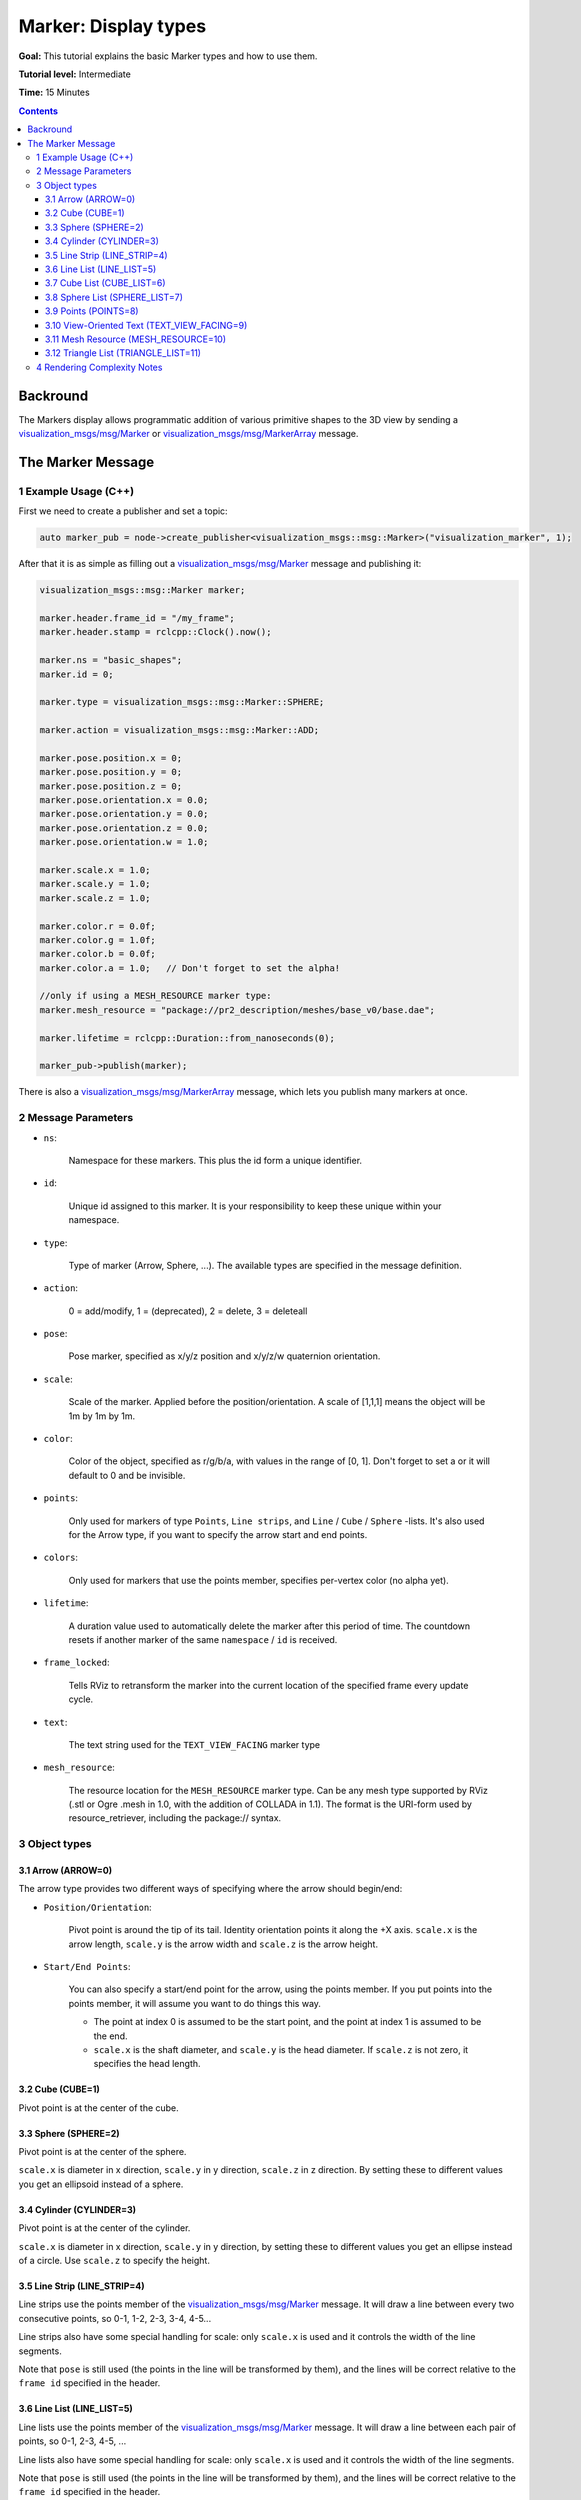 Marker: Display types
=====================

**Goal:** This tutorial explains the basic Marker types and how to use them.

**Tutorial level:** Intermediate

**Time:** 15 Minutes

.. contents:: Contents
   :depth: 3
   :local:


Backround
---------
The Markers display allows programmatic addition of various primitive shapes to the 3D view by sending a
`visualization_msgs/msg/Marker <https://github.com/ros2/common_interfaces/blob/rolling/visualization_msgs/msg/Marker.msg>`_ or
`visualization_msgs/msg/MarkerArray <https://github.com/ros2/common_interfaces/blob/rolling/visualization_msgs/msg/MarkerArray.msg>`_ message.

.. image:: images/marker_overview.png

..
    This is comment will be added to the file once the Markers-Sending-Basic-Shapes-CPP is merged.
    The :doc:`Marker: Sending Basic Shapes <../Markers-Sending-Basic-Shapes-CPP/Markers-Sending-Basic-Shapes-CPP>` tutorial begins a series of tutorials on sending markers.

The Marker Message
------------------
1 Example Usage (C++)
^^^^^^^^^^^^^^^^^^^^^
First we need to create a publisher and set a topic:

.. code-block:: C++

    auto marker_pub = node->create_publisher<visualization_msgs::msg::Marker>("visualization_marker", 1);

After that it is as simple as filling out a `visualization_msgs/msg/Marker <https://github.com/ros2/common_interfaces/blob/rolling/visualization_msgs/msg/Marker.msg>`_
message and publishing it:

.. code-block:: C++

    visualization_msgs::msg::Marker marker;

    marker.header.frame_id = "/my_frame";
    marker.header.stamp = rclcpp::Clock().now();

    marker.ns = "basic_shapes";
    marker.id = 0;

    marker.type = visualization_msgs::msg::Marker::SPHERE;

    marker.action = visualization_msgs::msg::Marker::ADD;

    marker.pose.position.x = 0;
    marker.pose.position.y = 0;
    marker.pose.position.z = 0;
    marker.pose.orientation.x = 0.0;
    marker.pose.orientation.y = 0.0;
    marker.pose.orientation.z = 0.0;
    marker.pose.orientation.w = 1.0;

    marker.scale.x = 1.0;
    marker.scale.y = 1.0;
    marker.scale.z = 1.0;

    marker.color.r = 0.0f;
    marker.color.g = 1.0f;
    marker.color.b = 0.0f;
    marker.color.a = 1.0;   // Don't forget to set the alpha!

    //only if using a MESH_RESOURCE marker type:
    marker.mesh_resource = "package://pr2_description/meshes/base_v0/base.dae";

    marker.lifetime = rclcpp::Duration::from_nanoseconds(0);

    marker_pub->publish(marker);

There is also a `visualization_msgs/msg/MarkerArray <https://github.com/ros2/common_interfaces/blob/rolling/visualization_msgs/msg/MarkerArray.msg>`_ message, which lets you publish many markers at once.

2 Message Parameters
^^^^^^^^^^^^^^^^^^^^
* ``ns``:

    Namespace for these markers. This plus the id form a unique identifier.

* ``id``:

    Unique id assigned to this marker. It is your responsibility to keep these unique within your namespace.

* ``type``:

    Type of marker (Arrow, Sphere, ...). The available types are specified in the message definition.

* ``action``:

    0 = add/modify, 1 = (deprecated), 2 = delete, 3 = deleteall

* ``pose``:

    Pose marker, specified as x/y/z position and x/y/z/w quaternion orientation.

* ``scale``:

    Scale of the marker. Applied before the position/orientation. A scale of [1,1,1] means the object will be 1m by 1m by 1m.

* ``color``:

    Color of the object, specified as r/g/b/a, with values in the range of [0, 1]. Don't forget to set a or it will default to 0 and be invisible.

* ``points``:

    Only used for markers of type ``Points``, ``Line strips``, and ``Line`` / ``Cube`` / ``Sphere`` -lists.
    It's also used for the Arrow type, if you want to specify the arrow start and end points.

* ``colors``:

    Only used for markers that use the points member, specifies per-vertex color (no alpha yet).

* ``lifetime``:

    A duration value used to automatically delete the marker after this period of time.
    The countdown resets if another marker of the same ``namespace`` / ``id`` is received.

* ``frame_locked``:

    Tells RViz to retransform the marker into the current location of the specified frame every update cycle.

* ``text``:

    The text string used for the ``TEXT_VIEW_FACING`` marker type

* ``mesh_resource``:

    The resource location for the ``MESH_RESOURCE`` marker type. Can be any mesh type supported by RViz (.stl or Ogre .mesh in 1.0, with the addition of COLLADA in 1.1).
    The format is the URI-form used by resource_retriever, including the package:// syntax.

3 Object types
^^^^^^^^^^^^^^

.. _RVizMarkerObjectTypes:

3.1 Arrow (ARROW=0)
~~~~~~~~~~~~~~~~~~~

.. image:: images/ArrowMarker.png

The arrow type provides two different ways of specifying where the arrow should begin/end:

* ``Position/Orientation``:

    Pivot point is around the tip of its tail. Identity orientation points it along the +X axis. ``scale.x`` is the arrow length, ``scale.y`` is the arrow width and ``scale.z`` is the arrow height.

* ``Start/End Points``:

    You can also specify a start/end point for the arrow, using the points member. If you put points into the points member, it will assume you want to do things this way.

    * The point at index 0 is assumed to be the start point, and the point at index 1 is assumed to be the end.
    * ``scale.x`` is the shaft diameter, and ``scale.y`` is the head diameter. If ``scale.z`` is not zero, it specifies the head length.

3.2 Cube (CUBE=1)
~~~~~~~~~~~~~~~~~

.. image:: images/CubeMarker.png

Pivot point is at the center of the cube.

3.3 Sphere (SPHERE=2)
~~~~~~~~~~~~~~~~~~~~~

.. image:: images/SphereMarker.png

Pivot point is at the center of the sphere.

``scale.x`` is diameter in x direction, ``scale.y`` in y direction, ``scale.z`` in z direction.
By setting these to different values you get an ellipsoid instead of a sphere.

3.4 Cylinder (CYLINDER=3)
~~~~~~~~~~~~~~~~~~~~~~~~~

.. image:: images/CylinderMarker.png

Pivot point is at the center of the cylinder.

``scale.x`` is diameter in x direction, ``scale.y`` in y direction, by setting these to different values you get an ellipse instead of a circle.
Use ``scale.z`` to specify the height.

3.5 Line Strip (LINE_STRIP=4)
~~~~~~~~~~~~~~~~~~~~~~~~~~~~~

.. image:: images/LineStripMarker.png

Line strips use the points member of the `visualization_msgs/msg/Marker <https://github.com/ros2/common_interfaces/blob/rolling/visualization_msgs/msg/Marker.msg>`_ message.
It will draw a line between every two consecutive points, so 0-1, 1-2, 2-3, 3-4, 4-5...

Line strips also have some special handling for scale: only ``scale.x`` is used and it controls the width of the line segments.

Note that ``pose`` is still used (the points in the line will be transformed by them), and the lines will be correct relative to the ``frame id`` specified in the header.

3.6 Line List (LINE_LIST=5)
~~~~~~~~~~~~~~~~~~~~~~~~~~~

.. image:: images/LineListMarker.png

Line lists use the points member of the `visualization_msgs/msg/Marker <https://github.com/ros2/common_interfaces/blob/rolling/visualization_msgs/msg/Marker.msg>`_ message. It will draw a line between each pair of points, so 0-1, 2-3, 4-5, ...

Line lists also have some special handling for scale: only ``scale.x`` is used and it controls the width of the line segments.

Note that ``pose`` is still used (the points in the line will be transformed by them), and the lines will be correct relative to the ``frame id`` specified in the header.

3.7 Cube List (CUBE_LIST=6)
~~~~~~~~~~~~~~~~~~~~~~~~~~~

.. image:: images/CubeListMarker.png

A cube list is a list of cubes with all the same properties except their positions.
Using this object type instead of a `visualization_msgs/msg/MarkerArray <https://github.com/ros2/common_interfaces/blob/rolling/visualization_msgs/msg/MarkerArray.msg>`_ allows RViz to batch-up rendering,
which causes them to render much faster.
The caveat is that they all must have the same scale.

The ``points`` member of the `visualization_msgs/msg/Marker <https://github.com/ros2/common_interfaces/blob/rolling/visualization_msgs/msg/Marker.msg>`_ message is used for the position of each cube.

3.8 Sphere List (SPHERE_LIST=7)
~~~~~~~~~~~~~~~~~~~~~~~~~~~~~~~

.. image:: images/SphereListMarker.png

A sphere list is a list of spheres with all the same properties except their positions.
Using this object type instead of a `visualization_msgs/msg/MarkerArray <https://github.com/ros2/common_interfaces/blob/rolling/visualization_msgs/msg/MarkerArray.msg>`_ allows rviz to batch-up rendering,
which causes them to render much faster.
The caveat is that they all must have the same scale.

The ``points`` member of the `visualization_msgs/msg/Marker <https://github.com/ros2/common_interfaces/blob/rolling/visualization_msgs/msg/Marker.msg>`_ message is used for the position of each sphere.

Note that ``pose`` is still used (the ``points`` in the line will be transformed by them), and the lines will be correct relative to the ``frame id`` specified in the header.

3.9 Points (POINTS=8)
~~~~~~~~~~~~~~~~~~~~~

.. image:: images/PointsMarker.png

Uses the ``points`` member of the `visualization_msgs/msg/Marker <https://github.com/ros2/common_interfaces/blob/rolling/visualization_msgs/msg/Marker.msg>`_ message.

``Points`` have some special handling for scale: ``scale.x`` is point width, ``scale.y`` is point height

Note that ``pose`` is still used (the ``points`` in the line will be transformed by them), and the lines will be correct relative to the ``frame id`` specified in the header.

3.10 View-Oriented Text (TEXT_VIEW_FACING=9)
~~~~~~~~~~~~~~~~~~~~~~~~~~~~~~~~~~~~~~~~~~~~

.. image:: images/text_view_facing_marker.png

This marker displays text in a 3D spot in the world.
The text always appears oriented correctly to the view. Uses the ``text`` field in the marker.

Only ``scale.z`` is used. ``scale.z`` specifies the height of an uppercase "A".

3.11 Mesh Resource (MESH_RESOURCE=10)
~~~~~~~~~~~~~~~~~~~~~~~~~~~~~~~~~~~~~

.. image:: images/mesh_resource_marker.png

Uses the ``mesh_resource`` field in the marker.
Can be any mesh type supported by RViz (binary .stl or Ogre .mesh in 1.0, with the addition of COLLADA (.dae) in 1.1).
The format is the URI-form used by resource_retriever, including the ``package://`` syntax.

An example of a mesh an its use is:

.. code-block:: C++

    marker.type = visualization_msgs::Marker::MESH_RESOURCE;
    marker.mesh_resource = "package://pr2_description/meshes/base_v0/base.dae";

Scale on a mesh is relative.
A scale of (1.0, 1.0, 1.0) means the mesh will display as the exact size specified in the mesh file.
A scale of (1.0, 1.0, 2.0) means the mesh will show up twice as tall, but the same width/depth.

If the ``mesh_use_embedded_materials`` flag is set to true and the mesh is of a type which supports embedded materials (such as COLLADA),
the material defined in that file will be used instead of the color defined in the marker.

Since version [1.8], even when ``mesh_use_embedded_materials`` is true,
if the marker color is set to anything other than r=0,g=0,b=0,a=0 the marker color and alpha will be used to tint the mesh with the embedded material.

3.12 Triangle List (TRIANGLE_LIST=11)
~~~~~~~~~~~~~~~~~~~~~~~~~~~~~~~~~~~~~

.. image:: images/triangle_list_marker.png

Uses the points and optionally colors members.
Every set of 3 points is treated as a triangle, so indices 0-1-2, 3-4-5, etc.

Note that ``pose`` and ``scale`` are still used (the points in the line will be transformed by them),
and the lines will be correct relative to the ``frame id`` specified in the header.

4 Rendering Complexity Notes
^^^^^^^^^^^^^^^^^^^^^^^^^^^^
A single marker is always less expensive to render than many markers.
For example, a single cube list can handle thousands of cubes, where we will not be able to render thousands of individual cube markers.